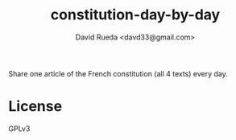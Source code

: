 #+TITLE: constitution-day-by-day
#+AUTHOR: David Rueda <davd33@gmail.com>

Share one article of the French constitution (all 4 texts) every day.

* License

GPLv3
